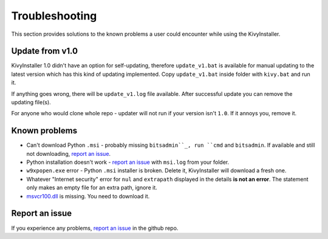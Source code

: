 Troubleshooting
===============

This section provides solutions to the known problems a user could encounter
while using the KivyInstaller.

Update from v1.0
----------------

KivyInstaller 1.0 didn't have an option for self-updating, therefore
``update_v1.bat`` is available for manual updating to the latest version which
has this kind of updating implemented. Copy ``update_v1.bat`` inside folder
with ``kivy.bat`` and run it.

If anything goes wrong, there will be ``update_v1.log`` file available. After
successful update you can remove the updating file(s).

For anyone who would clone whole repo - updater will not run if your version
isn't ``1.0``. If it annoys you, remove it.

Known problems
--------------

- Can't download Python ``.msi`` - probably missing ``bitsadmin``_, run ``cmd``
  and ``bitsadmin``. If available and still not downloading, |iss|_.

- Python installation doesn't work - |iss|_ with ``msi.log`` from your folder.

- ``w9xpopen.exe`` error - Python ``.msi`` installer is broken. Delete it,
  KivyInstaller will download a fresh one.

- Whatever "Internet security" error for ``nul`` and ``extrapath`` displayed in the
  details **is not an error**. The statement only makes an empty file for an
  extra path, ignore it.

- |msvcr|_ is missing. You need to download it.

Report an issue
---------------

If you experience any problems, |iss|_ in the github repo.

.. |iss| replace:: report an issue
.. |msvcr| replace:: msvcr100.dll
.. _iss: https://github.com/KeyWeeUsr/KivyInstaller/issues
.. _msvcr: https://www.microsoft.com/en-us/download/details.aspx?id=5555
.. _bitsadmin: https://www.microsoft.com/en-us/download/details.aspx?id=18546
